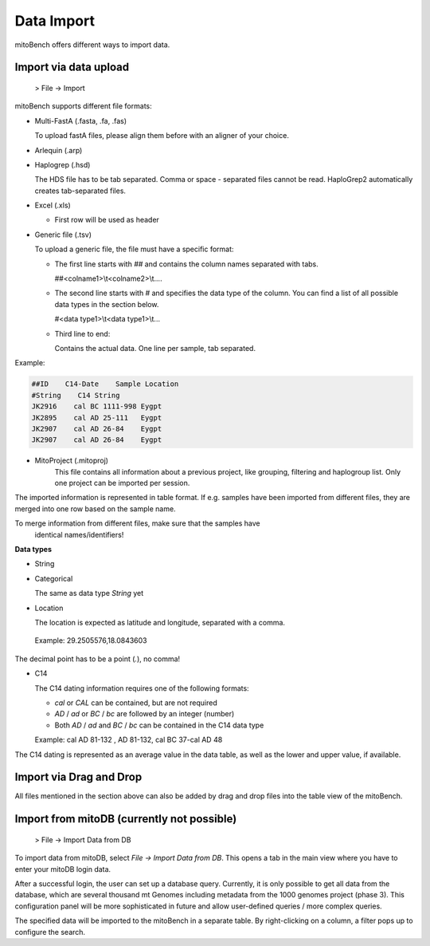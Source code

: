Data Import
==========

mitoBench offers different ways to import data.

Import via data upload
----------------------

  > File -> Import

mitoBench supports different file formats:

* Multi-FastA (.fasta, .fa, .fas)

  To upload fastA files, please align them before with an aligner of your choice.

* Arlequin (.arp)
* Haplogrep (.hsd)

  The HDS file has to be tab separated. Comma or space - separated files cannot be read. HaploGrep2 automatically creates tab-separated files.
* Excel (.xls)

  * First row will be used as header

* Generic file (.tsv)

  To upload a generic file, the file must have a specific format:

  * The first line starts with *##* and contains the column names separated with tabs.

    ##<colname1>\\\t<colname2>\\\t....

  * The second line starts with *#* and specifies the data type of the column.
    You can find a list of all possible data types in the section below.

    #<data type1>\\\t<data type1>\\\t...

  * Third line to end:

    Contains the actual data. One line per sample, tab separated.

Example:

.. code-block:: bash

    ##ID    C14-Date    Sample Location
    #String    C14 String
    JK2916    cal BC 1111-998 Eygpt
    JK2895    cal AD 25-111   Eygpt
    JK2907    cal AD 26-84    Eygpt
    JK2907    cal AD 26-84    Eygpt


* MitoProject (.mitoproj)
    This file contains all information about a previous project, like grouping, filtering and haplogroup list.
    Only one project can be imported per session.


The imported information is represented in table format. If e.g. samples have been imported from different files, they are merged into one row based on the sample name.

.. note::
To merge information from different files, make sure that the samples have
   identical names/identifiers!


**Data types**

* String
* Categorical

  The same as data type *String* yet

* Location

  The location is expected as latitude and longitude, separated with a comma.

 Example: 29.2505576,18.0843603

  .. note::
The decimal point has to be a point (*.*), no comma!


* C14

  The C14 dating information requires one of the following formats:

  * *cal* or *CAL* can be contained, but are not required

  * *AD* / *ad* or *BC* / *bc* are followed by an integer (number)

  * Both *AD* / *ad* and *BC* / *bc* can be contained in the C14 data type

  Example: cal AD 81-132 , AD 81-132, cal BC 37-cal AD 48


  .. note::
The C14 dating is represented as an average value in the data table, as well as the lower and upper value, if available.




Import via Drag and Drop
------------------------

All files mentioned in the section above can also be added by drag and drop files into the table view of the mitoBench.


Import from mitoDB (currently not possible)
------------------

  > File -> Import Data from DB

To import data from mitoDB, select *File -> Import Data from DB*. This opens a
tab in the main view where you have to enter your mitoDB login data.

.. image:: images/mitoDB_login.png
  :align: center

After a successful login, the user can set up a database query. Currently, it is only possible to get all data from the database, which are several thousand mt Genomes including metadata from the 1000 genomes project (phase 3). This configuration panel will be more sophisticated in future and allow user-defined queries / more complex queries.


.. image:: images/mitoDB_query.png
  :align: center

The specified data will be imported to the mitoBench in a separate table. By right-clicking on a column, a filter pops up to configure the search.
